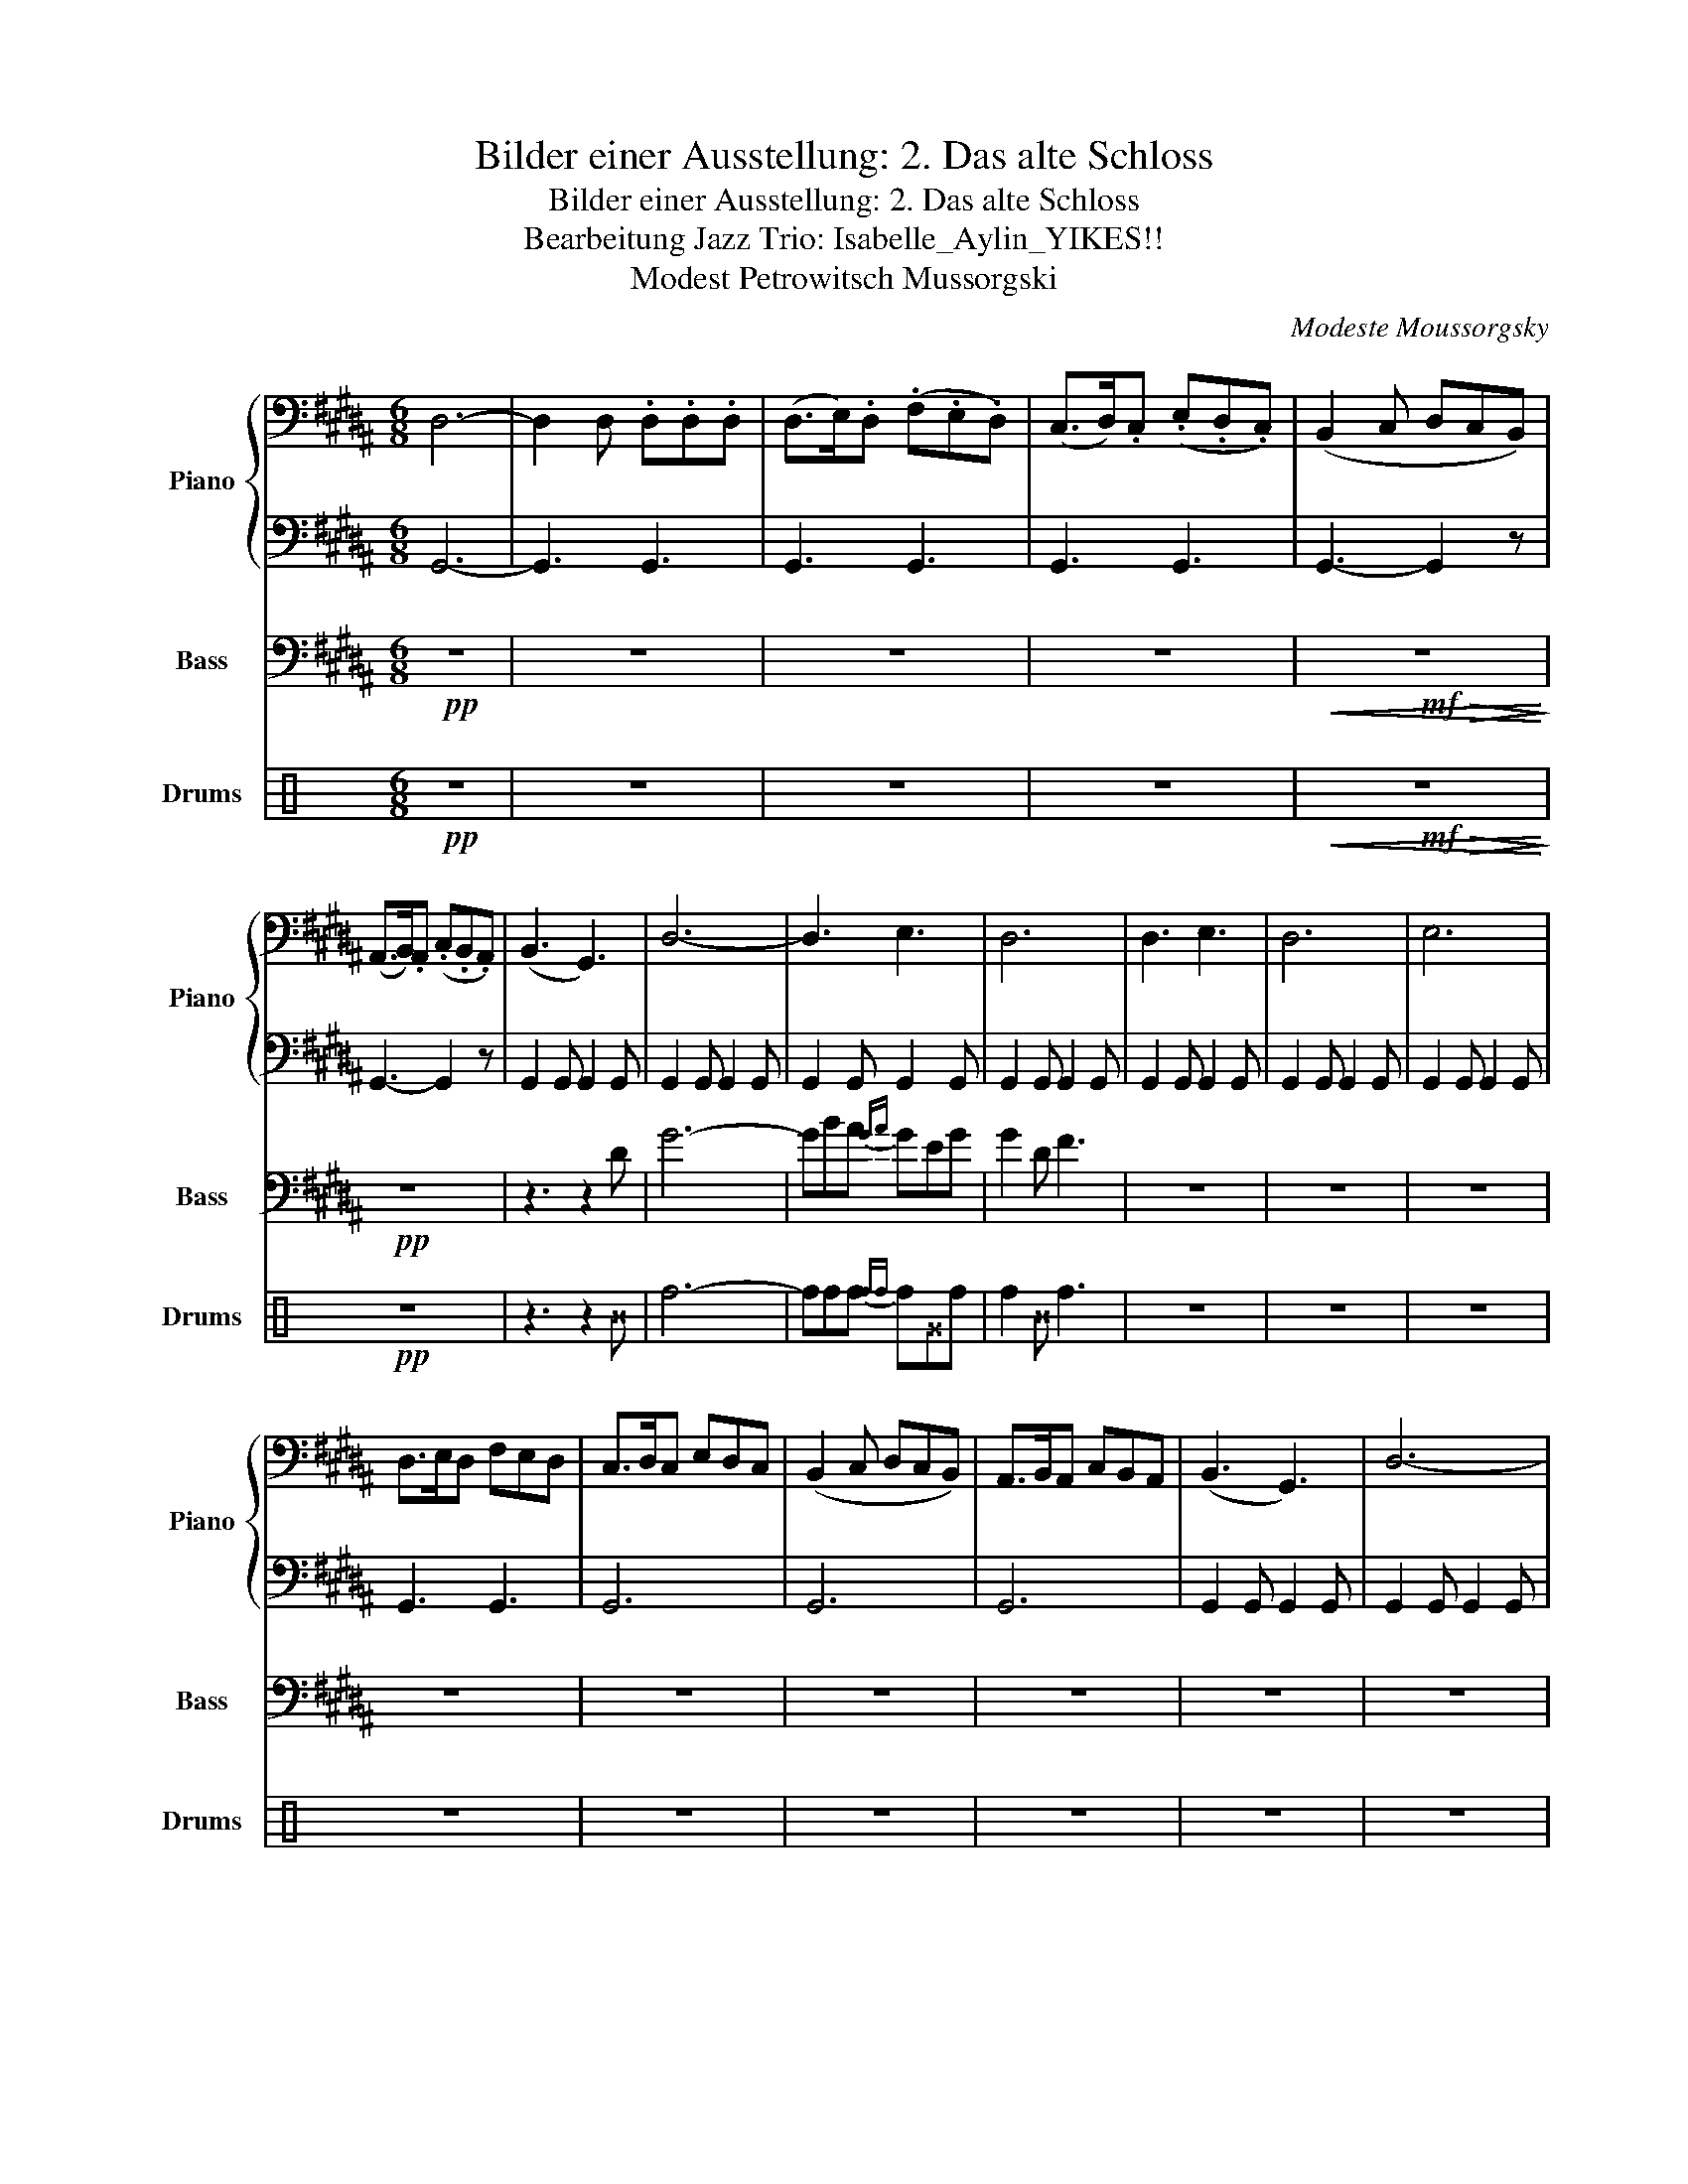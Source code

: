 X:1
T:Bilder einer Ausstellung: 2. Das alte Schloss
T:Bilder einer Ausstellung: 2. Das alte Schloss
T:Bearbeitung Jazz Trio: Isabelle_Aylin_YIKES!! 
T:Modest Petrowitsch Mussorgski
C:Modeste Moussorgsky
%%score { 1 | 2 } ( 3 4 ) ( 5 6 )
L:1/8
M:6/8
K:B
V:1 bass nm="Piano" snm="Piano"
V:2 bass 
V:3 bass transpose=-12 nm="Bass" snm="Bass"
V:4 bass transpose=-12 
V:5 perc nm="Drums" snm="Drums"
K:none
I:percmap ^B B 63 x
I:percmap ^G G 64 x
I:percmap f f 66 normal
V:6 perc 
K:none
V:1
 D,6- | D,2 D, .D,.D,.D, | (D,>E,).D, (.F,.E,.D,) | (C,>D,).C, (.E,.D,.C,) | (B,,2 C, D,C,B,,) | %5
 (A,,>B,,).A,, (.C,.B,,.A,,) | (B,,3 G,,3) | D,6- | D,3 E,3 | D,6 | D,3 E,3 | D,6 | E,6 | %13
 D,>E,D, F,E,D, | C,>D,C, E,D,C, | (B,,2 C, D,C,B,,) | A,,>B,,A,, C,B,,A,, | (B,,3 G,,3) | D,6- | %19
 D,3 E,3 |] %20
V:2
 G,,6- | G,,3 G,,3 | G,,3 G,,3 | G,,3 G,,3 | G,,3- G,,2 z | G,,3- G,,2 z | G,,2 G,, G,,2 G,, | %7
 G,,2 G,, G,,2 G,, | G,,2 G,, G,,2 G,, | G,,2 G,, G,,2 G,, | G,,2 G,, G,,2 G,, | %11
 G,,2 G,, G,,2 G,, | G,,2 G,, G,,2 G,, | G,,3 G,,3 | G,,6 | G,,6 | G,,6 | G,,2 G,, G,,2 G,, | %18
 G,,2 G,, G,,2 G,, | G,,2 G,, G,,2 G,, |] %20
V:3
!pp! z6 | z6 | z6 | z6 |!<(! z6!<)! |!pp! z6 | z3 z2 D | G6- | GBA{GA} GEG | G2 D F3 | z6 | z6 | %12
 z6 | z6 | z6 | z6 | z6 | z6 | z6 | z6 |] %20
V:4
 x6 | x6 | x6 | x6 | x3!mf!!>(! x3!>)! | x6 | x6 | x6 | x6 | x6 | x6 | x6 | x6 | x6 | x6 | x6 | %16
 x6 | x6 | x6 | x6 |] %20
V:5
[K:C]!pp! z6 | z6 | z6 | z6 |!<(! z6!<)! |!pp! z6 | z3 z2 ^B | f6- | fff{ff} f^Gf | f2 ^B f3 | z6 | %11
 z6 | z6 | z6 | z6 | z6 | z6 | z6 | z6 | z6 |] %20
V:6
[K:C] x6 | x6 | x6 | x6 | x3!mf!!>(! x3!>)! | x6 | x6 | x6 | x6 | x6 | x6 | x6 | x6 | x6 | x6 | %15
 x6 | x6 | x6 | x6 | x6 |] %20

